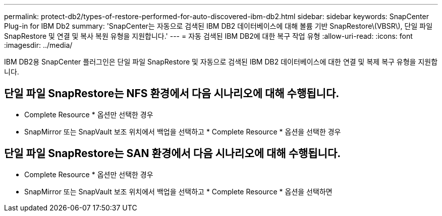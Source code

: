 ---
permalink: protect-db2/types-of-restore-performed-for-auto-discovered-ibm-db2.html 
sidebar: sidebar 
keywords: SnapCenter Plug-in for IBM Db2 
summary: 'SnapCenter는 자동으로 검색된 IBM DB2 데이터베이스에 대해 볼륨 기반 SnapRestore\(VBSR\), 단일 파일 SnapRestore 및 연결 및 복사 복원 유형을 지원합니다.' 
---
= 자동 검색된 IBM DB2에 대한 복구 작업 유형
:allow-uri-read: 
:icons: font
:imagesdir: ../media/


[role="lead"]
IBM DB2용 SnapCenter 플러그인은 단일 파일 SnapRestore 및 자동으로 검색된 IBM DB2 데이터베이스에 대한 연결 및 복제 복구 유형을 지원합니다.



== 단일 파일 SnapRestore는 NFS 환경에서 다음 시나리오에 대해 수행됩니다.

* Complete Resource * 옵션만 선택한 경우
* SnapMirror 또는 SnapVault 보조 위치에서 백업을 선택하고 * Complete Resource * 옵션을 선택한 경우




== 단일 파일 SnapRestore는 SAN 환경에서 다음 시나리오에 대해 수행됩니다.

* Complete Resource * 옵션만 선택한 경우
* SnapMirror 또는 SnapVault 보조 위치에서 백업을 선택하고 * Complete Resource * 옵션을 선택하면

